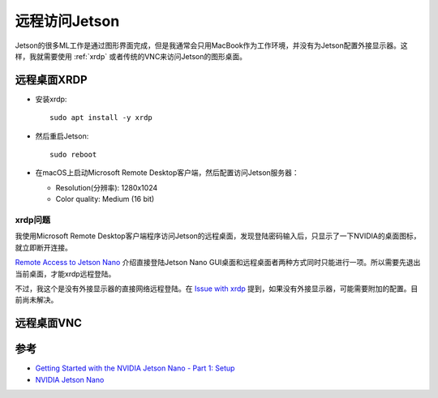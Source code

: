 .. _jetson_remote:

========================
远程访问Jetson
========================

Jetson的很多ML工作是通过图形界面完成，但是我通常会只用MacBook作为工作环境，并没有为Jetson配置外接显示器。这样，我就需要使用 :ref:`xrdp` 或者传统的VNC来访问Jetson的图形桌面。

远程桌面XRDP
===============

- 安装xrdp::

   sudo apt install -y xrdp

- 然后重启Jetson::

   sudo reboot

- 在macOS上启动Microsoft Remote Desktop客户端，然后配置访问Jetson服务器：

  - Resolution(分辨率): 1280x1024
  - Color quality: Medium (16 bit)

xrdp问题
-----------

我使用Microsoft Remote Desktop客户端程序访问Jetson的远程桌面，发现登陆密码输入后，只显示了一下NVIDIA的桌面图标，就立即断开连接。

`Remote Access to Jetson Nano <https://forums.developer.nvidia.com/t/remote-access-to-jetson-nano/74142>`_ 介绍直接登陆Jetson Nano GUI桌面和远程桌面者两种方式同时只能进行一项。所以需要先退出当前桌面，才能xrdp远程登陆。

不过，我这个是没有外接显示器的直接网络远程登陆。在 `Issue with xrdp <https://forums.developer.nvidia.com/t/issue-with-xrdp/110654>`_ 提到，如果没有外接显示器，可能需要附加的配置。目前尚未解决。

远程桌面VNC
===============

参考
=======

- `Getting Started with the NVIDIA Jetson Nano - Part 1: Setup <https://www.digikey.com/en/maker/projects/getting-started-with-the-nvidia-jetson-nano-part-1-setup/2f497bb88c6f4688b9774a81b80b8ec2>`_
- `NVIDIA Jetson Nano <https://raspberry-valley.azurewebsites.net/NVIDIA-Jetson-Nano/>`_
